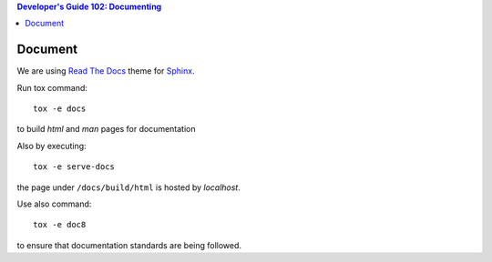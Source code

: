 .. contents:: Developer's Guide 102: Documenting

********
Document
********

We are using `Read The Docs`_ theme for Sphinx_.

Run tox command::

   tox -e docs

to build *html* and *man* pages for documentation

Also by executing::

   tox -e serve-docs

the page under ``/docs/build/html`` is hosted by *localhost*.

Use also command::

   tox -e doc8

to ensure that documentation standards are being followed.

.. _Read The Docs: https://sphinx-rtd-theme.readthedocs.io/en/latest/
.. _Sphinx: http://www.sphinx-doc.org/en/master/
